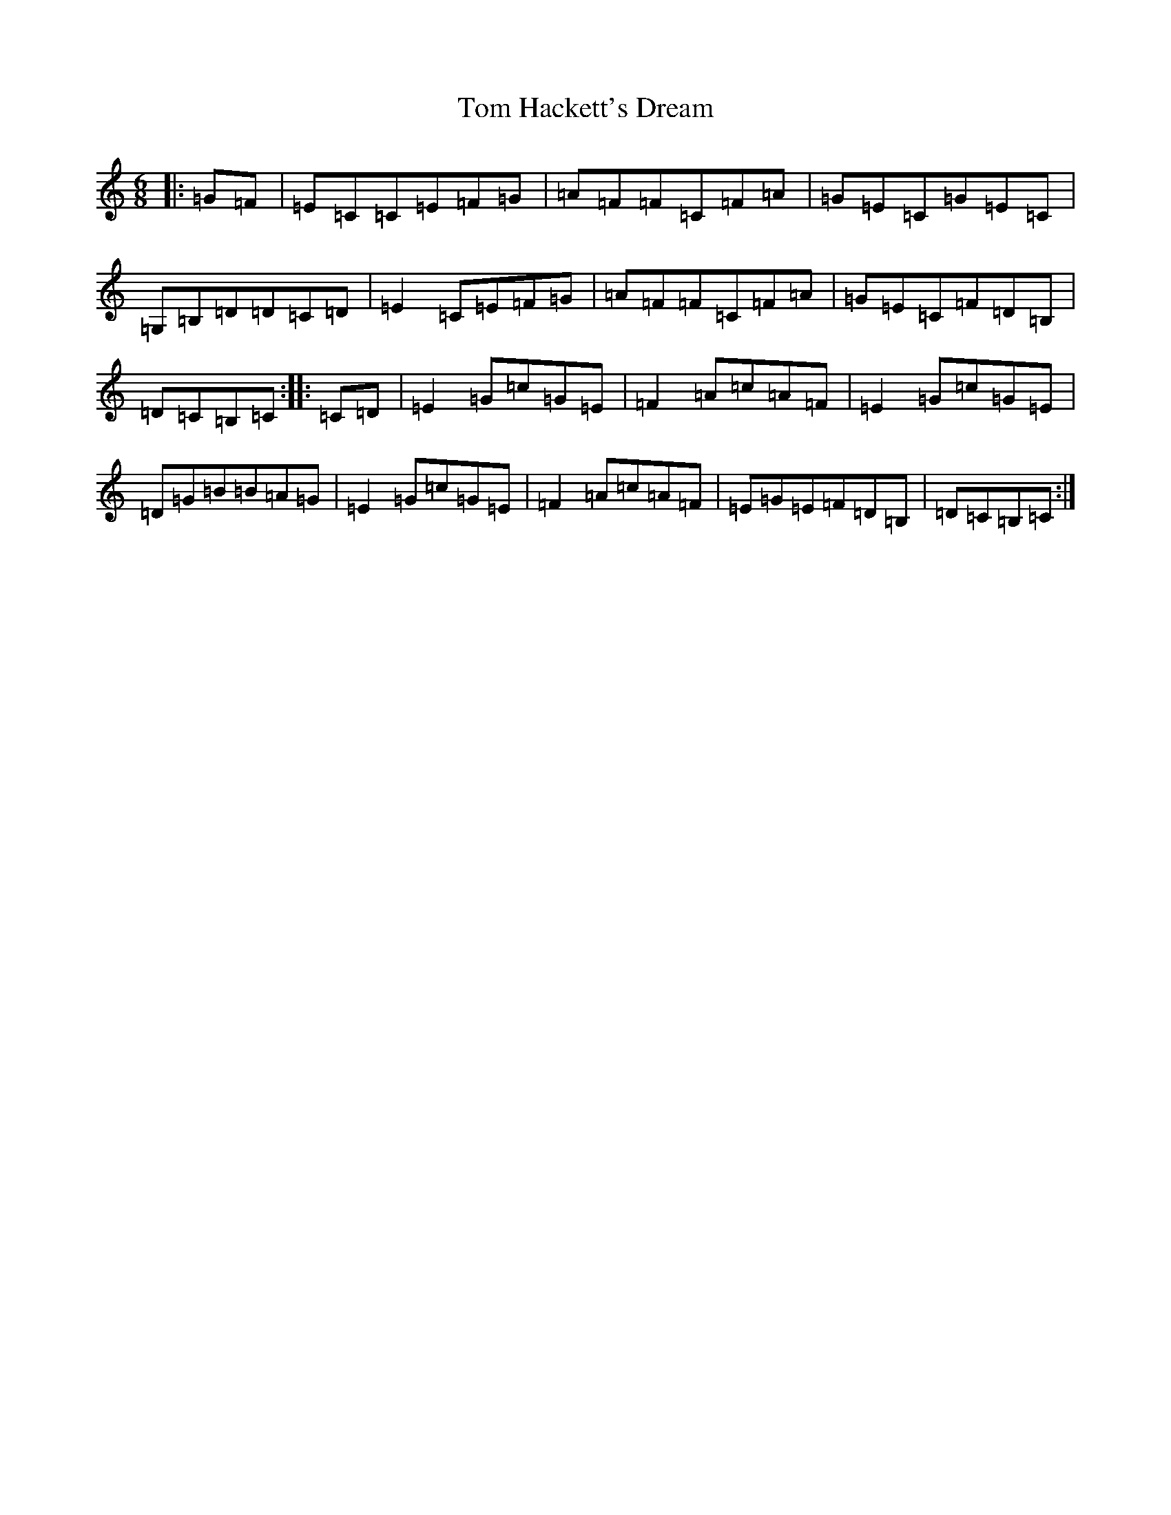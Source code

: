 X: 21210
T: Tom Hackett's Dream
S: https://thesession.org/tunes/2252#setting15620
Z: G Major
R: jig
M: 6/8
L: 1/8
K: C Major
|:=G=F|=E=C=C=E=F=G|=A=F=F=C=F=A|=G=E=C=G=E=C|=G,=B,=D=D=C=D|=E2=C=E=F=G|=A=F=F=C=F=A|=G=E=C=F=D=B,|=D=C=B,=C:||:=C=D|=E2=G=c=G=E|=F2=A=c=A=F|=E2=G=c=G=E|=D=G=B=B=A=G|=E2=G=c=G=E|=F2=A=c=A=F|=E=G=E=F=D=B,|=D=C=B,=C:|